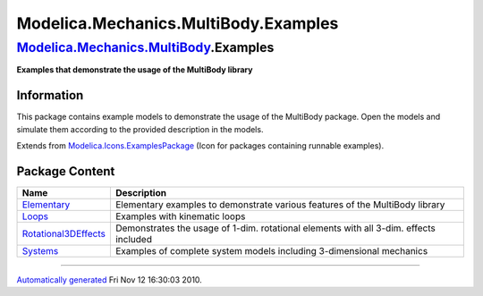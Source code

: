 =====================================
Modelica.Mechanics.MultiBody.Examples
=====================================

`Modelica.Mechanics.MultiBody <Modelica_Mechanics_MultiBody.html#Modelica.Mechanics.MultiBody>`_.Examples
---------------------------------------------------------------------------------------------------------

**Examples that demonstrate the usage of the MultiBody library**

Information
~~~~~~~~~~~

::

This package contains example models to demonstrate the usage of the
MultiBody package. Open the models and simulate them according to the
provided description in the models.

::

Extends from
`Modelica.Icons.ExamplesPackage <Modelica_Icons_ExamplesPackage.html#Modelica.Icons.ExamplesPackage>`_
(Icon for packages containing runnable examples).

Package Content
~~~~~~~~~~~~~~~

+-----------------------------------------------------------------------------------------------------------------------------------------------------------------------------------------------------------------+-----------------------------------------------------------------------------------------+
| Name                                                                                                                                                                                                            | Description                                                                             |
+=================================================================================================================================================================================================================+=========================================================================================+
| |image4| `Elementary <Modelica_Mechanics_MultiBody_Examples_Elementary.html#Modelica.Mechanics.MultiBody.Examples.Elementary>`_                                                                                 | Elementary examples to demonstrate various features of the MultiBody library            |
+-----------------------------------------------------------------------------------------------------------------------------------------------------------------------------------------------------------------+-----------------------------------------------------------------------------------------+
| |image5| `Loops <Modelica_Mechanics_MultiBody_Examples_Loops.html#Modelica.Mechanics.MultiBody.Examples.Loops>`_                                                                                                | Examples with kinematic loops                                                           |
+-----------------------------------------------------------------------------------------------------------------------------------------------------------------------------------------------------------------+-----------------------------------------------------------------------------------------+
| |image6| `Rotational3DEffects <Modelica_Mechanics_MultiBody_Examples_Rotational3DEffects.html#Modelica.Mechanics.MultiBody.Examples.Rotational3DEffects>`_                                                      | Demonstrates the usage of 1-dim. rotational elements with all 3-dim. effects included   |
+-----------------------------------------------------------------------------------------------------------------------------------------------------------------------------------------------------------------+-----------------------------------------------------------------------------------------+
| |image7| `Systems <Modelica_Mechanics_MultiBody_Examples_Systems.html#Modelica.Mechanics.MultiBody.Examples.Systems>`_                                                                                          | Examples of complete system models including 3-dimensional mechanics                    |
+-----------------------------------------------------------------------------------------------------------------------------------------------------------------------------------------------------------------+-----------------------------------------------------------------------------------------+

--------------

`Automatically generated <http://www.3ds.com/>`_ Fri Nov 12 16:30:03
2010.

.. |Modelica.Mechanics.MultiBody.Examples.Elementary| image:: Modelica.Mechanics.MultiBody.Examples.ElementaryS.png
.. |Modelica.Mechanics.MultiBody.Examples.Loops| image:: Modelica.Mechanics.MultiBody.Examples.ElementaryS.png
.. |Modelica.Mechanics.MultiBody.Examples.Rotational3DEffects| image:: Modelica.Mechanics.MultiBody.Examples.ElementaryS.png
.. |Modelica.Mechanics.MultiBody.Examples.Systems| image:: Modelica.Mechanics.MultiBody.Examples.ElementaryS.png
.. |image4| image:: Modelica.Mechanics.MultiBody.Examples.ElementaryS.png
.. |image5| image:: Modelica.Mechanics.MultiBody.Examples.ElementaryS.png
.. |image6| image:: Modelica.Mechanics.MultiBody.Examples.ElementaryS.png
.. |image7| image:: Modelica.Mechanics.MultiBody.Examples.ElementaryS.png
